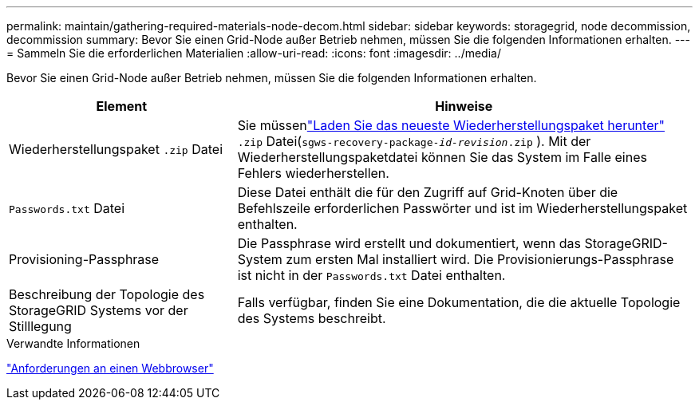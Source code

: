 ---
permalink: maintain/gathering-required-materials-node-decom.html 
sidebar: sidebar 
keywords: storagegrid, node decommission, decommission 
summary: Bevor Sie einen Grid-Node außer Betrieb nehmen, müssen Sie die folgenden Informationen erhalten. 
---
= Sammeln Sie die erforderlichen Materialien
:allow-uri-read: 
:icons: font
:imagesdir: ../media/


[role="lead"]
Bevor Sie einen Grid-Node außer Betrieb nehmen, müssen Sie die folgenden Informationen erhalten.

[cols="1a,2a"]
|===
| Element | Hinweise 


 a| 
Wiederherstellungspaket `.zip` Datei
 a| 
Sie müssenlink:downloading-recovery-package.html["Laden Sie das neueste Wiederherstellungspaket herunter"] `.zip` Datei(`sgws-recovery-package-_id-revision_.zip` ).  Mit der Wiederherstellungspaketdatei können Sie das System im Falle eines Fehlers wiederherstellen.



 a| 
`Passwords.txt` Datei
 a| 
Diese Datei enthält die für den Zugriff auf Grid-Knoten über die Befehlszeile erforderlichen Passwörter und ist im Wiederherstellungspaket enthalten.



 a| 
Provisioning-Passphrase
 a| 
Die Passphrase wird erstellt und dokumentiert, wenn das StorageGRID-System zum ersten Mal installiert wird. Die Provisionierungs-Passphrase ist nicht in der `Passwords.txt` Datei enthalten.



 a| 
Beschreibung der Topologie des StorageGRID Systems vor der Stilllegung
 a| 
Falls verfügbar, finden Sie eine Dokumentation, die die aktuelle Topologie des Systems beschreibt.

|===
.Verwandte Informationen
link:../admin/web-browser-requirements.html["Anforderungen an einen Webbrowser"]
